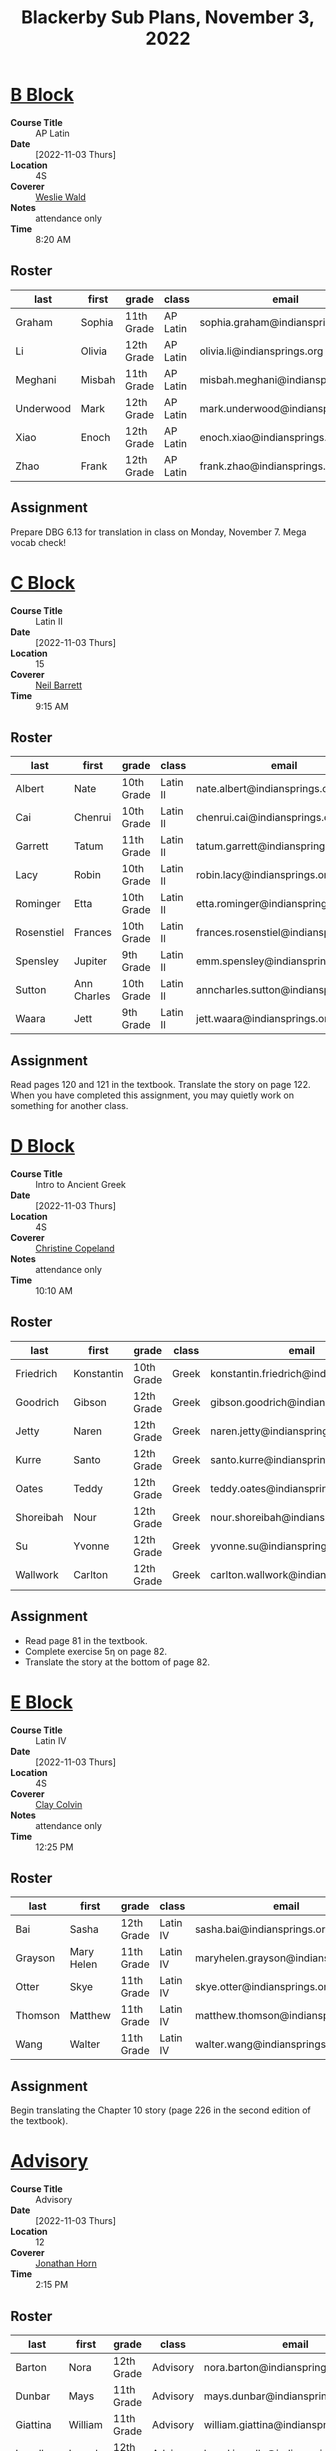 #+title: Blackerby Sub Plans, November 3, 2022
#+options: toc:nil <:t

* [[#b-block][B Block]]
:PROPERTIES:
:CUSTOM_ID: b-block
:END:
- *Course Title* :: AP Latin
- *Date* ::     [2022-11-03 Thurs]
- *Location* :: 4S
- *Coverer* ::  [[mailto:weslie.wald@indiansprings.org][Weslie Wald]]
- *Notes* ::    attendance only
- *Time* ::     8:20 AM
** Roster
| last      | first  | grade      | class    | email                            |
|-----------+--------+------------+----------+----------------------------------|
| Graham    | Sophia | 11th Grade | AP Latin | sophia.graham@indiansprings.org  |
| Li        | Olivia | 12th Grade | AP Latin | olivia.li@indiansprings.org      |
| Meghani   | Misbah | 11th Grade | AP Latin | misbah.meghani@indiansprings.org |
| Underwood | Mark   | 12th Grade | AP Latin | mark.underwood@indiansprings.org |
| Xiao      | Enoch  | 12th Grade | AP Latin | enoch.xiao@indiansprings.org     |
| Zhao      | Frank  | 12th Grade | AP Latin | frank.zhao@indiansprings.org     |

** Assignment
Prepare DBG 6.13 for translation in class on Monday, November 7.  Mega vocab check!

* [[#c-block][C Block]]
:PROPERTIES:
:CUSTOM_ID: c-block
:END:
- *Course Title* :: Latin II
- *Date* ::     [2022-11-03 Thurs]
- *Location* :: 15
- *Coverer* ::  [[mailto:neil.barrett@indiansprings.org][Neil Barrett]]
- *Time* ::     9:15 AM
** Roster
| last       | first       | grade      | class    | email                                |
|------------+-------------+------------+----------+--------------------------------------|
| Albert     | Nate        | 10th Grade | Latin II | nate.albert@indiansprings.org        |
| Cai        | Chenrui     | 10th Grade | Latin II | chenrui.cai@indiansprings.org        |
| Garrett    | Tatum       | 11th Grade | Latin II | tatum.garrett@indiansprings.org      |
| Lacy       | Robin       | 10th Grade | Latin II | robin.lacy@indiansprings.org         |
| Rominger   | Etta        | 10th Grade | Latin II | etta.rominger@indiansprings.org      |
| Rosenstiel | Frances     | 10th Grade | Latin II | frances.rosenstiel@indiansprings.org |
| Spensley   | Jupiter     | 9th Grade  | Latin II | emm.spensley@indiansprings.org       |
| Sutton     | Ann Charles | 10th Grade | Latin II | anncharles.sutton@indiansprings.org  |
| Waara      | Jett        | 9th Grade  | Latin II | jett.waara@indiansprings.org         |

** Assignment
Read pages 120 and 121 in the textbook.  Translate the story on page 122.  When you have completed this assignment, you may quietly work on something for another class.

* [[#d-block][D Block]]
:PROPERTIES:
:CUSTOM_ID: d-block
:END:
- *Course Title* :: Intro to Ancient Greek
- *Date* ::     [2022-11-03 Thurs]
- *Location* :: 4S
- *Coverer* ::  [[mailto:ccopeland@indiansprings.org][Christine Copeland]]
- *Notes* ::    attendance only
- *Time* ::     10:10 AM
** Roster
| last      | first      | grade      | class | email                                  |
|-----------+------------+------------+-------+----------------------------------------|
| Friedrich | Konstantin | 10th Grade | Greek | konstantin.friedrich@indiansprings.org |
| Goodrich  | Gibson     | 12th Grade | Greek | gibson.goodrich@indiansprings.org      |
| Jetty     | Naren      | 12th Grade | Greek | naren.jetty@indiansprings.org          |
| Kurre     | Santo      | 12th Grade | Greek | santo.kurre@indiansprings.org          |
| Oates     | Teddy      | 12th Grade | Greek | teddy.oates@indiansprings.org          |
| Shoreibah | Nour       | 12th Grade | Greek | nour.shoreibah@indiansprings.org       |
| Su        | Yvonne     | 12th Grade | Greek | yvonne.su@indiansprings.org            |
| Wallwork  | Carlton    | 12th Grade | Greek | carlton.wallwork@indiansprings.org     |

** Assignment
- Read page 81 in the textbook.
- Complete exercise 5η on page 82.
- Translate the story at the bottom of page 82.

* [[#e-block][E Block]]
:PROPERTIES:
:CUSTOM_ID: e-block
:END:
- *Course Title* :: Latin IV
- *Date* ::     [2022-11-03 Thurs]
- *Location* :: 4S
- *Coverer* ::  [[mailto:clay.colvin@indiansprings.org][Clay Colvin]]
- *Notes* ::    attendance only
- *Time* ::     12:25 PM
** Roster
| last    | first      | grade      | class    | email                               |
|---------+------------+------------+----------+-------------------------------------|
| Bai     | Sasha      | 12th Grade | Latin IV | sasha.bai@indiansprings.org         |
| Grayson | Mary Helen | 11th Grade | Latin IV | maryhelen.grayson@indiansprings.org |
| Otter   | Skye       | 11th Grade | Latin IV | skye.otter@indiansprings.org        |
| Thomson | Matthew    | 11th Grade | Latin IV | matthew.thomson@indiansprings.org   |
| Wang    | Walter     | 11th Grade | Latin IV | walter.wang@indiansprings.org       |

** Assignment
Begin translating the Chapter 10 story (page 226 in the second edition of the textbook).

* [[#advisory][Advisory]]
:PROPERTIES:
:CUSTOM_ID: advisory
:END:
- *Course Title* :: Advisory
- *Date* ::     [2022-11-03 Thurs]
- *Location* :: 12
- *Coverer* ::  [[mailto:jhorn@indiansprings.org][Jonathan Horn]]
- *Time* ::     2:15 PM
** Roster
| last     | first     | grade      | class    | email                               |
|----------+-----------+------------+----------+-------------------------------------|
| Barton   | Nora      | 12th Grade | Advisory | nora.barton@indiansprings.org       |
| Dunbar   | Mays      | 11th Grade | Advisory | mays.dunbar@indiansprings.org       |
| Giattina | William   | 11th Grade | Advisory | william.giattina@indiansprings.org  |
| Impello  | Laurel    | 12th Grade | Advisory | laurel.impello@indiansprings.org    |
| Nakano   | Yuji      | 12th Grade | Advisory | yuji.nakano@indiansprings.org       |
| Rutledge | Emma Cate | 12th Grade | Advisory | emmacate.rutledge@indiansprings.org |
| Sabel    | Rosa      | 12th Grade | Advisory | rosa.sabel@indiansprings.org        |
| Wallwork | Carlton   | 12th Grade | Advisory | carlton.wallwork@indiansprings.org  |
| Wilder   | Henry     | 11th Grade | Advisory | henry.wilder@indiansprings.org      |

** Assignment
See email from Anne Burruss.

* [[#g-block][G Block]]
:PROPERTIES:
:CUSTOM_ID: g-block
:END:
- *Course Title* :: Latin I
- *Date* ::     [2022-11-03 Thurs]
- *Location* :: 8
- *Coverer* ::  [[mailto:ccopeland@indiansprings.org][Christine Copeland]]
- *Time* ::     2:50 PM
** Roster
| last          | first   | grade      | class   | email                                |
|---------------+---------+------------+---------+--------------------------------------|
| Ahn           | Roy     | 9th Grade  | Latin I | roy.ahn@indiansprings.org            |
| Chen          | Molly   | 12th Grade | Latin I | molly.chen@indiansprings.org         |
| Christenberry | Gali    | 8th Grade  | Latin I | gali.christenberry@indiansprings.org |
| Coleman       | Mason   | 11th Grade | Latin I | mason.coleman@indiansprings.org      |
| Girkin        | Silas   | 8th Grade  | Latin I | silas.girkin@indiansprings.org       |
| Lin           | Leo     | 11th Grade | Latin I | leo.lin@indiansprings.org            |
| McLean        | Collin  | 8th Grade  | Latin I | collin.mclean@indiansprings.org      |
| Mehra         | Milan   | 9th Grade  | Latin I | milan.mehra@indiansprings.org        |
| Moran         | Sav     | 8th Grade  | Latin I | sav.moran@indiansprings.org          |
| Morris        | Amelia  | 9th Grade  | Latin I | amelia.morris@indiansprings.org      |
| Myers         | Breyana | 10th Grade | Latin I | breyana.myers@indiansprings.org      |
| Roberts       | Rachel  | 9th Grade  | Latin I | rachel.roberts@indiansprings.org     |
| Seidel        | Kate    | 9th Grade  | Latin I | kate.seidel@indiansprings.org        |
| Shen          | Lillian | 9th Grade  | Latin I | lillian.shen@indiansprings.org       |
| Wilder        | Charlie | 12th Grade | Latin I | charlie.wilder@indiansprings.org     |

** Assignment
Continue working on the packet you received in class yesterday.
- Read the "About the language" information on page 45.
- Complete the exercise on page 46.
- Translate the story on page 47.

When you have finished the packet, you may quietly work on something for another class.  You do not need to finish the packet over the weekend if you don't complete it in class.
